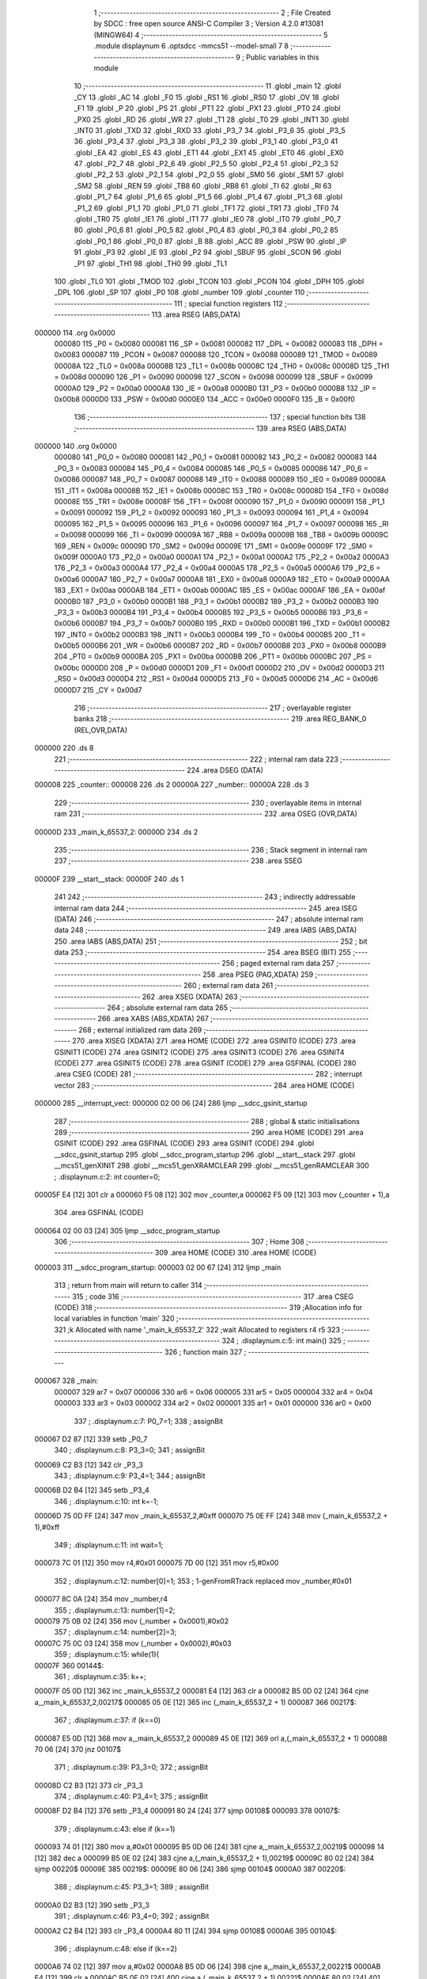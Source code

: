                                       1 ;--------------------------------------------------------
                                      2 ; File Created by SDCC : free open source ANSI-C Compiler
                                      3 ; Version 4.2.0 #13081 (MINGW64)
                                      4 ;--------------------------------------------------------
                                      5 	.module displaynum
                                      6 	.optsdcc -mmcs51 --model-small
                                      7 	
                                      8 ;--------------------------------------------------------
                                      9 ; Public variables in this module
                                     10 ;--------------------------------------------------------
                                     11 	.globl _main
                                     12 	.globl _CY
                                     13 	.globl _AC
                                     14 	.globl _F0
                                     15 	.globl _RS1
                                     16 	.globl _RS0
                                     17 	.globl _OV
                                     18 	.globl _F1
                                     19 	.globl _P
                                     20 	.globl _PS
                                     21 	.globl _PT1
                                     22 	.globl _PX1
                                     23 	.globl _PT0
                                     24 	.globl _PX0
                                     25 	.globl _RD
                                     26 	.globl _WR
                                     27 	.globl _T1
                                     28 	.globl _T0
                                     29 	.globl _INT1
                                     30 	.globl _INT0
                                     31 	.globl _TXD
                                     32 	.globl _RXD
                                     33 	.globl _P3_7
                                     34 	.globl _P3_6
                                     35 	.globl _P3_5
                                     36 	.globl _P3_4
                                     37 	.globl _P3_3
                                     38 	.globl _P3_2
                                     39 	.globl _P3_1
                                     40 	.globl _P3_0
                                     41 	.globl _EA
                                     42 	.globl _ES
                                     43 	.globl _ET1
                                     44 	.globl _EX1
                                     45 	.globl _ET0
                                     46 	.globl _EX0
                                     47 	.globl _P2_7
                                     48 	.globl _P2_6
                                     49 	.globl _P2_5
                                     50 	.globl _P2_4
                                     51 	.globl _P2_3
                                     52 	.globl _P2_2
                                     53 	.globl _P2_1
                                     54 	.globl _P2_0
                                     55 	.globl _SM0
                                     56 	.globl _SM1
                                     57 	.globl _SM2
                                     58 	.globl _REN
                                     59 	.globl _TB8
                                     60 	.globl _RB8
                                     61 	.globl _TI
                                     62 	.globl _RI
                                     63 	.globl _P1_7
                                     64 	.globl _P1_6
                                     65 	.globl _P1_5
                                     66 	.globl _P1_4
                                     67 	.globl _P1_3
                                     68 	.globl _P1_2
                                     69 	.globl _P1_1
                                     70 	.globl _P1_0
                                     71 	.globl _TF1
                                     72 	.globl _TR1
                                     73 	.globl _TF0
                                     74 	.globl _TR0
                                     75 	.globl _IE1
                                     76 	.globl _IT1
                                     77 	.globl _IE0
                                     78 	.globl _IT0
                                     79 	.globl _P0_7
                                     80 	.globl _P0_6
                                     81 	.globl _P0_5
                                     82 	.globl _P0_4
                                     83 	.globl _P0_3
                                     84 	.globl _P0_2
                                     85 	.globl _P0_1
                                     86 	.globl _P0_0
                                     87 	.globl _B
                                     88 	.globl _ACC
                                     89 	.globl _PSW
                                     90 	.globl _IP
                                     91 	.globl _P3
                                     92 	.globl _IE
                                     93 	.globl _P2
                                     94 	.globl _SBUF
                                     95 	.globl _SCON
                                     96 	.globl _P1
                                     97 	.globl _TH1
                                     98 	.globl _TH0
                                     99 	.globl _TL1
                                    100 	.globl _TL0
                                    101 	.globl _TMOD
                                    102 	.globl _TCON
                                    103 	.globl _PCON
                                    104 	.globl _DPH
                                    105 	.globl _DPL
                                    106 	.globl _SP
                                    107 	.globl _P0
                                    108 	.globl _number
                                    109 	.globl _counter
                                    110 ;--------------------------------------------------------
                                    111 ; special function registers
                                    112 ;--------------------------------------------------------
                                    113 	.area RSEG    (ABS,DATA)
      000000                        114 	.org 0x0000
                           000080   115 _P0	=	0x0080
                           000081   116 _SP	=	0x0081
                           000082   117 _DPL	=	0x0082
                           000083   118 _DPH	=	0x0083
                           000087   119 _PCON	=	0x0087
                           000088   120 _TCON	=	0x0088
                           000089   121 _TMOD	=	0x0089
                           00008A   122 _TL0	=	0x008a
                           00008B   123 _TL1	=	0x008b
                           00008C   124 _TH0	=	0x008c
                           00008D   125 _TH1	=	0x008d
                           000090   126 _P1	=	0x0090
                           000098   127 _SCON	=	0x0098
                           000099   128 _SBUF	=	0x0099
                           0000A0   129 _P2	=	0x00a0
                           0000A8   130 _IE	=	0x00a8
                           0000B0   131 _P3	=	0x00b0
                           0000B8   132 _IP	=	0x00b8
                           0000D0   133 _PSW	=	0x00d0
                           0000E0   134 _ACC	=	0x00e0
                           0000F0   135 _B	=	0x00f0
                                    136 ;--------------------------------------------------------
                                    137 ; special function bits
                                    138 ;--------------------------------------------------------
                                    139 	.area RSEG    (ABS,DATA)
      000000                        140 	.org 0x0000
                           000080   141 _P0_0	=	0x0080
                           000081   142 _P0_1	=	0x0081
                           000082   143 _P0_2	=	0x0082
                           000083   144 _P0_3	=	0x0083
                           000084   145 _P0_4	=	0x0084
                           000085   146 _P0_5	=	0x0085
                           000086   147 _P0_6	=	0x0086
                           000087   148 _P0_7	=	0x0087
                           000088   149 _IT0	=	0x0088
                           000089   150 _IE0	=	0x0089
                           00008A   151 _IT1	=	0x008a
                           00008B   152 _IE1	=	0x008b
                           00008C   153 _TR0	=	0x008c
                           00008D   154 _TF0	=	0x008d
                           00008E   155 _TR1	=	0x008e
                           00008F   156 _TF1	=	0x008f
                           000090   157 _P1_0	=	0x0090
                           000091   158 _P1_1	=	0x0091
                           000092   159 _P1_2	=	0x0092
                           000093   160 _P1_3	=	0x0093
                           000094   161 _P1_4	=	0x0094
                           000095   162 _P1_5	=	0x0095
                           000096   163 _P1_6	=	0x0096
                           000097   164 _P1_7	=	0x0097
                           000098   165 _RI	=	0x0098
                           000099   166 _TI	=	0x0099
                           00009A   167 _RB8	=	0x009a
                           00009B   168 _TB8	=	0x009b
                           00009C   169 _REN	=	0x009c
                           00009D   170 _SM2	=	0x009d
                           00009E   171 _SM1	=	0x009e
                           00009F   172 _SM0	=	0x009f
                           0000A0   173 _P2_0	=	0x00a0
                           0000A1   174 _P2_1	=	0x00a1
                           0000A2   175 _P2_2	=	0x00a2
                           0000A3   176 _P2_3	=	0x00a3
                           0000A4   177 _P2_4	=	0x00a4
                           0000A5   178 _P2_5	=	0x00a5
                           0000A6   179 _P2_6	=	0x00a6
                           0000A7   180 _P2_7	=	0x00a7
                           0000A8   181 _EX0	=	0x00a8
                           0000A9   182 _ET0	=	0x00a9
                           0000AA   183 _EX1	=	0x00aa
                           0000AB   184 _ET1	=	0x00ab
                           0000AC   185 _ES	=	0x00ac
                           0000AF   186 _EA	=	0x00af
                           0000B0   187 _P3_0	=	0x00b0
                           0000B1   188 _P3_1	=	0x00b1
                           0000B2   189 _P3_2	=	0x00b2
                           0000B3   190 _P3_3	=	0x00b3
                           0000B4   191 _P3_4	=	0x00b4
                           0000B5   192 _P3_5	=	0x00b5
                           0000B6   193 _P3_6	=	0x00b6
                           0000B7   194 _P3_7	=	0x00b7
                           0000B0   195 _RXD	=	0x00b0
                           0000B1   196 _TXD	=	0x00b1
                           0000B2   197 _INT0	=	0x00b2
                           0000B3   198 _INT1	=	0x00b3
                           0000B4   199 _T0	=	0x00b4
                           0000B5   200 _T1	=	0x00b5
                           0000B6   201 _WR	=	0x00b6
                           0000B7   202 _RD	=	0x00b7
                           0000B8   203 _PX0	=	0x00b8
                           0000B9   204 _PT0	=	0x00b9
                           0000BA   205 _PX1	=	0x00ba
                           0000BB   206 _PT1	=	0x00bb
                           0000BC   207 _PS	=	0x00bc
                           0000D0   208 _P	=	0x00d0
                           0000D1   209 _F1	=	0x00d1
                           0000D2   210 _OV	=	0x00d2
                           0000D3   211 _RS0	=	0x00d3
                           0000D4   212 _RS1	=	0x00d4
                           0000D5   213 _F0	=	0x00d5
                           0000D6   214 _AC	=	0x00d6
                           0000D7   215 _CY	=	0x00d7
                                    216 ;--------------------------------------------------------
                                    217 ; overlayable register banks
                                    218 ;--------------------------------------------------------
                                    219 	.area REG_BANK_0	(REL,OVR,DATA)
      000000                        220 	.ds 8
                                    221 ;--------------------------------------------------------
                                    222 ; internal ram data
                                    223 ;--------------------------------------------------------
                                    224 	.area DSEG    (DATA)
      000008                        225 _counter::
      000008                        226 	.ds 2
      00000A                        227 _number::
      00000A                        228 	.ds 3
                                    229 ;--------------------------------------------------------
                                    230 ; overlayable items in internal ram
                                    231 ;--------------------------------------------------------
                                    232 	.area	OSEG    (OVR,DATA)
      00000D                        233 _main_k_65537_2:
      00000D                        234 	.ds 2
                                    235 ;--------------------------------------------------------
                                    236 ; Stack segment in internal ram
                                    237 ;--------------------------------------------------------
                                    238 	.area	SSEG
      00000F                        239 __start__stack:
      00000F                        240 	.ds	1
                                    241 
                                    242 ;--------------------------------------------------------
                                    243 ; indirectly addressable internal ram data
                                    244 ;--------------------------------------------------------
                                    245 	.area ISEG    (DATA)
                                    246 ;--------------------------------------------------------
                                    247 ; absolute internal ram data
                                    248 ;--------------------------------------------------------
                                    249 	.area IABS    (ABS,DATA)
                                    250 	.area IABS    (ABS,DATA)
                                    251 ;--------------------------------------------------------
                                    252 ; bit data
                                    253 ;--------------------------------------------------------
                                    254 	.area BSEG    (BIT)
                                    255 ;--------------------------------------------------------
                                    256 ; paged external ram data
                                    257 ;--------------------------------------------------------
                                    258 	.area PSEG    (PAG,XDATA)
                                    259 ;--------------------------------------------------------
                                    260 ; external ram data
                                    261 ;--------------------------------------------------------
                                    262 	.area XSEG    (XDATA)
                                    263 ;--------------------------------------------------------
                                    264 ; absolute external ram data
                                    265 ;--------------------------------------------------------
                                    266 	.area XABS    (ABS,XDATA)
                                    267 ;--------------------------------------------------------
                                    268 ; external initialized ram data
                                    269 ;--------------------------------------------------------
                                    270 	.area XISEG   (XDATA)
                                    271 	.area HOME    (CODE)
                                    272 	.area GSINIT0 (CODE)
                                    273 	.area GSINIT1 (CODE)
                                    274 	.area GSINIT2 (CODE)
                                    275 	.area GSINIT3 (CODE)
                                    276 	.area GSINIT4 (CODE)
                                    277 	.area GSINIT5 (CODE)
                                    278 	.area GSINIT  (CODE)
                                    279 	.area GSFINAL (CODE)
                                    280 	.area CSEG    (CODE)
                                    281 ;--------------------------------------------------------
                                    282 ; interrupt vector
                                    283 ;--------------------------------------------------------
                                    284 	.area HOME    (CODE)
      000000                        285 __interrupt_vect:
      000000 02 00 06         [24]  286 	ljmp	__sdcc_gsinit_startup
                                    287 ;--------------------------------------------------------
                                    288 ; global & static initialisations
                                    289 ;--------------------------------------------------------
                                    290 	.area HOME    (CODE)
                                    291 	.area GSINIT  (CODE)
                                    292 	.area GSFINAL (CODE)
                                    293 	.area GSINIT  (CODE)
                                    294 	.globl __sdcc_gsinit_startup
                                    295 	.globl __sdcc_program_startup
                                    296 	.globl __start__stack
                                    297 	.globl __mcs51_genXINIT
                                    298 	.globl __mcs51_genXRAMCLEAR
                                    299 	.globl __mcs51_genRAMCLEAR
                                    300 ;	.\displaynum.c:2: int counter=0;
      00005F E4               [12]  301 	clr	a
      000060 F5 08            [12]  302 	mov	_counter,a
      000062 F5 09            [12]  303 	mov	(_counter + 1),a
                                    304 	.area GSFINAL (CODE)
      000064 02 00 03         [24]  305 	ljmp	__sdcc_program_startup
                                    306 ;--------------------------------------------------------
                                    307 ; Home
                                    308 ;--------------------------------------------------------
                                    309 	.area HOME    (CODE)
                                    310 	.area HOME    (CODE)
      000003                        311 __sdcc_program_startup:
      000003 02 00 67         [24]  312 	ljmp	_main
                                    313 ;	return from main will return to caller
                                    314 ;--------------------------------------------------------
                                    315 ; code
                                    316 ;--------------------------------------------------------
                                    317 	.area CSEG    (CODE)
                                    318 ;------------------------------------------------------------
                                    319 ;Allocation info for local variables in function 'main'
                                    320 ;------------------------------------------------------------
                                    321 ;k                         Allocated with name '_main_k_65537_2'
                                    322 ;wait                      Allocated to registers r4 r5 
                                    323 ;------------------------------------------------------------
                                    324 ;	.\displaynum.c:5: int main()
                                    325 ;	-----------------------------------------
                                    326 ;	 function main
                                    327 ;	-----------------------------------------
      000067                        328 _main:
                           000007   329 	ar7 = 0x07
                           000006   330 	ar6 = 0x06
                           000005   331 	ar5 = 0x05
                           000004   332 	ar4 = 0x04
                           000003   333 	ar3 = 0x03
                           000002   334 	ar2 = 0x02
                           000001   335 	ar1 = 0x01
                           000000   336 	ar0 = 0x00
                                    337 ;	.\displaynum.c:7: P0_7=1;
                                    338 ;	assignBit
      000067 D2 87            [12]  339 	setb	_P0_7
                                    340 ;	.\displaynum.c:8: P3_3=0;
                                    341 ;	assignBit
      000069 C2 B3            [12]  342 	clr	_P3_3
                                    343 ;	.\displaynum.c:9: P3_4=1;
                                    344 ;	assignBit
      00006B D2 B4            [12]  345 	setb	_P3_4
                                    346 ;	.\displaynum.c:10: int k=-1;
      00006D 75 0D FF         [24]  347 	mov	_main_k_65537_2,#0xff
      000070 75 0E FF         [24]  348 	mov	(_main_k_65537_2 + 1),#0xff
                                    349 ;	.\displaynum.c:11: int wait=1;
      000073 7C 01            [12]  350 	mov	r4,#0x01
      000075 7D 00            [12]  351 	mov	r5,#0x00
                                    352 ;	.\displaynum.c:12: number[0]=1;
                                    353 ;	1-genFromRTrack replaced	mov	_number,#0x01
      000077 8C 0A            [24]  354 	mov	_number,r4
                                    355 ;	.\displaynum.c:13: number[1]=2;
      000079 75 0B 02         [24]  356 	mov	(_number + 0x0001),#0x02
                                    357 ;	.\displaynum.c:14: number[2]=3;
      00007C 75 0C 03         [24]  358 	mov	(_number + 0x0002),#0x03
                                    359 ;	.\displaynum.c:15: while(1){
      00007F                        360 00144$:
                                    361 ;	.\displaynum.c:35: k++;
      00007F 05 0D            [12]  362 	inc	_main_k_65537_2
      000081 E4               [12]  363 	clr	a
      000082 B5 0D 02         [24]  364 	cjne	a,_main_k_65537_2,00217$
      000085 05 0E            [12]  365 	inc	(_main_k_65537_2 + 1)
      000087                        366 00217$:
                                    367 ;	.\displaynum.c:37: if (k==0)
      000087 E5 0D            [12]  368 	mov	a,_main_k_65537_2
      000089 45 0E            [12]  369 	orl	a,(_main_k_65537_2 + 1)
      00008B 70 06            [24]  370 	jnz	00107$
                                    371 ;	.\displaynum.c:39: P3_3=0;
                                    372 ;	assignBit
      00008D C2 B3            [12]  373 	clr	_P3_3
                                    374 ;	.\displaynum.c:40: P3_4=1;
                                    375 ;	assignBit
      00008F D2 B4            [12]  376 	setb	_P3_4
      000091 80 24            [24]  377 	sjmp	00108$
      000093                        378 00107$:
                                    379 ;	.\displaynum.c:43: else if (k==1)
      000093 74 01            [12]  380 	mov	a,#0x01
      000095 B5 0D 06         [24]  381 	cjne	a,_main_k_65537_2,00219$
      000098 14               [12]  382 	dec	a
      000099 B5 0E 02         [24]  383 	cjne	a,(_main_k_65537_2 + 1),00219$
      00009C 80 02            [24]  384 	sjmp	00220$
      00009E                        385 00219$:
      00009E 80 06            [24]  386 	sjmp	00104$
      0000A0                        387 00220$:
                                    388 ;	.\displaynum.c:45: P3_3=1;
                                    389 ;	assignBit
      0000A0 D2 B3            [12]  390 	setb	_P3_3
                                    391 ;	.\displaynum.c:46: P3_4=0;
                                    392 ;	assignBit
      0000A2 C2 B4            [12]  393 	clr	_P3_4
      0000A4 80 11            [24]  394 	sjmp	00108$
      0000A6                        395 00104$:
                                    396 ;	.\displaynum.c:48: else if (k==2)
      0000A6 74 02            [12]  397 	mov	a,#0x02
      0000A8 B5 0D 06         [24]  398 	cjne	a,_main_k_65537_2,00221$
      0000AB E4               [12]  399 	clr	a
      0000AC B5 0E 02         [24]  400 	cjne	a,(_main_k_65537_2 + 1),00221$
      0000AF 80 02            [24]  401 	sjmp	00222$
      0000B1                        402 00221$:
      0000B1 80 04            [24]  403 	sjmp	00108$
      0000B3                        404 00222$:
                                    405 ;	.\displaynum.c:50: P3_3=0;
                                    406 ;	assignBit
      0000B3 C2 B3            [12]  407 	clr	_P3_3
                                    408 ;	.\displaynum.c:51: P3_4=0;
                                    409 ;	assignBit
      0000B5 C2 B4            [12]  410 	clr	_P3_4
      0000B7                        411 00108$:
                                    412 ;	.\displaynum.c:54: if(number[k]==0){
      0000B7 E5 0D            [12]  413 	mov	a,_main_k_65537_2
      0000B9 24 0A            [12]  414 	add	a,#_number
      0000BB F9               [12]  415 	mov	r1,a
      0000BC E7               [12]  416 	mov	a,@r1
      0000BD FB               [12]  417 	mov	r3,a
      0000BE 70 05            [24]  418 	jnz	00136$
                                    419 ;	.\displaynum.c:56: P1=0b11000000;
      0000C0 75 90 C0         [24]  420 	mov	_P1,#0xc0
      0000C3 80 46            [24]  421 	sjmp	00137$
      0000C5                        422 00136$:
                                    423 ;	.\displaynum.c:58: else if(number[k]==1)
      0000C5 BB 01 05         [24]  424 	cjne	r3,#0x01,00133$
                                    425 ;	.\displaynum.c:61: P1=0b11111001;
      0000C8 75 90 F9         [24]  426 	mov	_P1,#0xf9
      0000CB 80 3E            [24]  427 	sjmp	00137$
      0000CD                        428 00133$:
                                    429 ;	.\displaynum.c:64: else if(number[k]==2)
      0000CD BB 02 05         [24]  430 	cjne	r3,#0x02,00130$
                                    431 ;	.\displaynum.c:67: P1=0b10100100;
      0000D0 75 90 A4         [24]  432 	mov	_P1,#0xa4
      0000D3 80 36            [24]  433 	sjmp	00137$
      0000D5                        434 00130$:
                                    435 ;	.\displaynum.c:69: else if(number[k]==3)
      0000D5 BB 03 05         [24]  436 	cjne	r3,#0x03,00127$
                                    437 ;	.\displaynum.c:71: P1=0b10110000;
      0000D8 75 90 B0         [24]  438 	mov	_P1,#0xb0
      0000DB 80 2E            [24]  439 	sjmp	00137$
      0000DD                        440 00127$:
                                    441 ;	.\displaynum.c:73: else if(number[k]==4)
      0000DD BB 04 05         [24]  442 	cjne	r3,#0x04,00124$
                                    443 ;	.\displaynum.c:76: P1=0b10011001;
      0000E0 75 90 99         [24]  444 	mov	_P1,#0x99
      0000E3 80 26            [24]  445 	sjmp	00137$
      0000E5                        446 00124$:
                                    447 ;	.\displaynum.c:78: else if(number[k]==5)
      0000E5 BB 05 05         [24]  448 	cjne	r3,#0x05,00121$
                                    449 ;	.\displaynum.c:82: P1=0b10010010;
      0000E8 75 90 92         [24]  450 	mov	_P1,#0x92
      0000EB 80 1E            [24]  451 	sjmp	00137$
      0000ED                        452 00121$:
                                    453 ;	.\displaynum.c:85: else if(number[k]==6)
      0000ED BB 06 05         [24]  454 	cjne	r3,#0x06,00118$
                                    455 ;	.\displaynum.c:88: P1=0b10000010;
      0000F0 75 90 82         [24]  456 	mov	_P1,#0x82
      0000F3 80 16            [24]  457 	sjmp	00137$
      0000F5                        458 00118$:
                                    459 ;	.\displaynum.c:90: else if(number[k]==7)
      0000F5 BB 07 05         [24]  460 	cjne	r3,#0x07,00115$
                                    461 ;	.\displaynum.c:93: P1=0b11111000;
      0000F8 75 90 F8         [24]  462 	mov	_P1,#0xf8
      0000FB 80 0E            [24]  463 	sjmp	00137$
      0000FD                        464 00115$:
                                    465 ;	.\displaynum.c:95: else if (number[k]==8)
      0000FD BB 08 05         [24]  466 	cjne	r3,#0x08,00112$
                                    467 ;	.\displaynum.c:97: P1=0b10000000;
      000100 75 90 80         [24]  468 	mov	_P1,#0x80
      000103 80 06            [24]  469 	sjmp	00137$
      000105                        470 00112$:
                                    471 ;	.\displaynum.c:99: else if (number[k]==9)
      000105 BB 09 03         [24]  472 	cjne	r3,#0x09,00137$
                                    473 ;	.\displaynum.c:101: P1=0b10010000;
      000108 75 90 90         [24]  474 	mov	_P1,#0x90
      00010B                        475 00137$:
                                    476 ;	.\displaynum.c:111: if (k==3)k=-1;
      00010B 74 03            [12]  477 	mov	a,#0x03
      00010D B5 0D 06         [24]  478 	cjne	a,_main_k_65537_2,00242$
      000110 E4               [12]  479 	clr	a
      000111 B5 0E 02         [24]  480 	cjne	a,(_main_k_65537_2 + 1),00242$
      000114 80 02            [24]  481 	sjmp	00243$
      000116                        482 00242$:
      000116 80 06            [24]  483 	sjmp	00162$
      000118                        484 00243$:
      000118 75 0D FF         [24]  485 	mov	_main_k_65537_2,#0xff
      00011B 75 0E FF         [24]  486 	mov	(_main_k_65537_2 + 1),#0xff
                                    487 ;	.\displaynum.c:113: while (wait--);
      00011E                        488 00162$:
      00011E 8C 02            [24]  489 	mov	ar2,r4
      000120 8D 03            [24]  490 	mov	ar3,r5
      000122                        491 00140$:
      000122 8A 06            [24]  492 	mov	ar6,r2
      000124 8B 07            [24]  493 	mov	ar7,r3
      000126 1A               [12]  494 	dec	r2
      000127 BA FF 01         [24]  495 	cjne	r2,#0xff,00244$
      00012A 1B               [12]  496 	dec	r3
      00012B                        497 00244$:
      00012B EE               [12]  498 	mov	a,r6
      00012C 4F               [12]  499 	orl	a,r7
                                    500 ;	.\displaynum.c:114: wait=3;
      00012D 70 F3            [24]  501 	jnz	00140$
      00012F 7C 03            [12]  502 	mov	r4,#0x03
      000131 FD               [12]  503 	mov	r5,a
                                    504 ;	.\displaynum.c:118: }
      000132 02 00 7F         [24]  505 	ljmp	00144$
                                    506 	.area CSEG    (CODE)
                                    507 	.area CONST   (CODE)
                                    508 	.area XINIT   (CODE)
                                    509 	.area CABS    (ABS,CODE)
